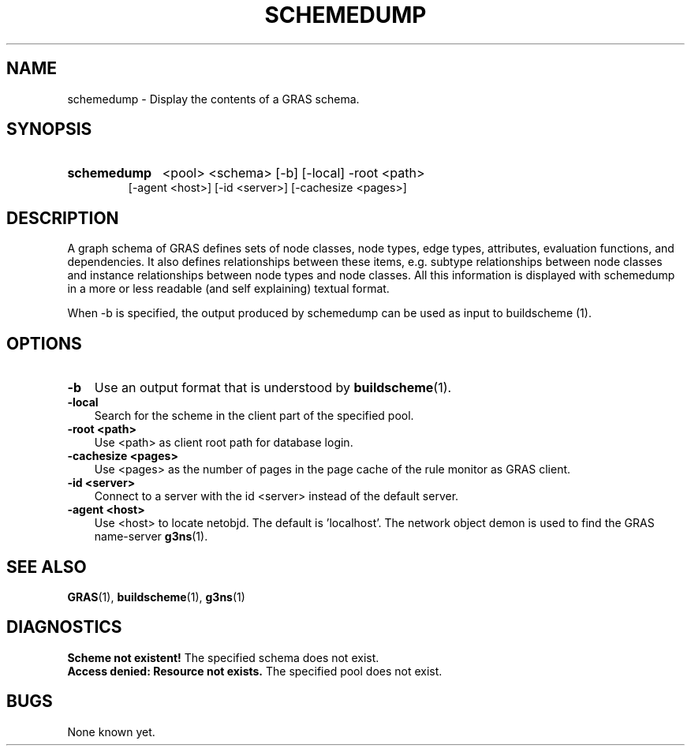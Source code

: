 .TH SCHEMEDUMP 1 "15 Dec 1997"
.SH NAME
schemedump \- Display the contents of a GRAS schema.
.SH SYNOPSIS
.HP
.B 
schemedump
.RI 
<pool> <schema> [-b] [-local] -root <path> 
.br
[-agent <host>] [-id <server>] [-cachesize <pages>]
.br
.br
.SH DESCRIPTION
A graph schema of GRAS defines sets of node classes, node types, edge
types, attributes, evaluation functions, and dependencies. It also
defines relationships between these items, e.g. subtype relationships
between node classes and instance relationships between node types and
node classes. All this information is displayed with schemedump in a
more or less readable (and self explaining) textual format.

When -b is specified, the output produced by schemedump can be used as
input to buildscheme (1).
.SH OPTIONS
.TP 3
.B
-b
Use an output format that is understood by 
.BR buildscheme (1).
.br
.TP
.B
-local
Search for the scheme in the client part of the specified pool.
.br
.TP
.B 
-root <path>
.br
Use <path> as client root path for database login.
.br
.TP
.B 
-cachesize <pages>
.br
Use <pages> as the number of pages in the page cache of the rule
monitor as GRAS client.
.br
.TP
.B 
-id <server>
.br
Connect to a server with the id <server> instead of the default
server. 
.br
.TP
.B 
-agent <host>
.br
Use <host> to locate netobjd. The default is 'localhost'. The network
object demon is used to find the GRAS name-server 
.BR g3ns (1).
.br
.SH SEE ALSO
.BR GRAS (1),
.BR buildscheme (1),
.BR g3ns (1)
.SH DIAGNOSTICS
.B
Scheme not existent!
The specified schema does not exist.
.br
.B 
Access denied: Resource not exists.
The specified pool does not exist.
.SH BUGS
None known yet.
